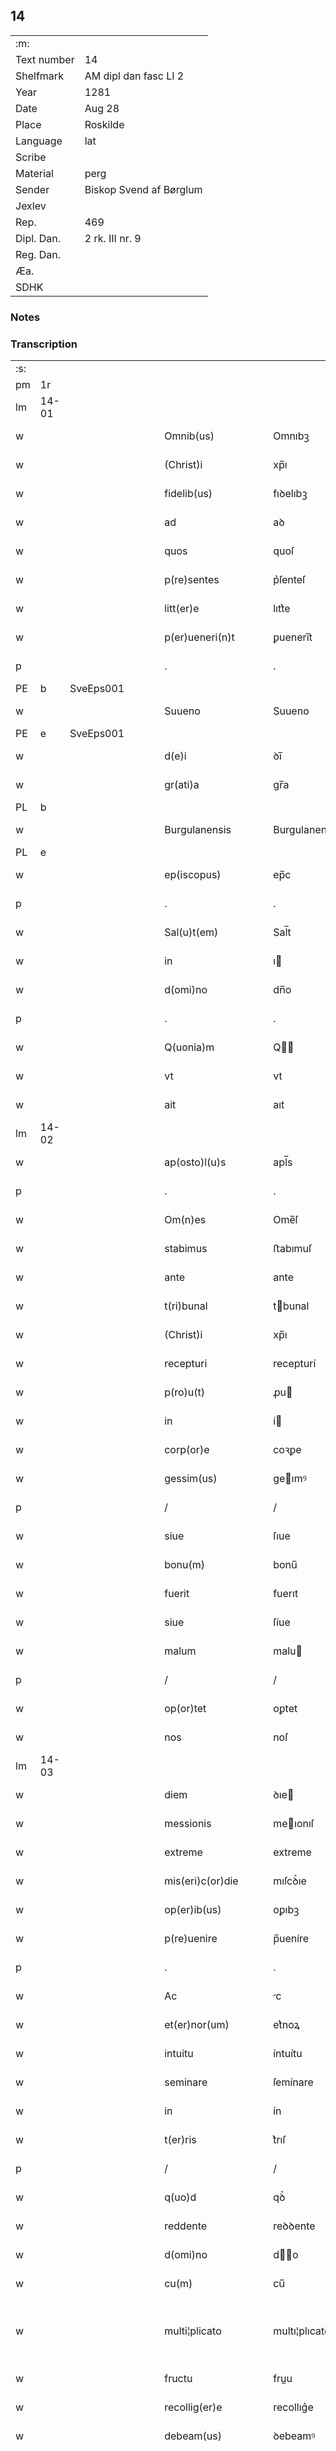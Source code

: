 ** 14
| :m:         |                         |
| Text number | 14                      |
| Shelfmark   | AM dipl dan fasc LI 2   |
| Year        | 1281                    |
| Date        | Aug 28                  |
| Place       | Roskilde                |
| Language    | lat                     |
| Scribe      |                         |
| Material    | perg                    |
| Sender      | Biskop Svend af Børglum |
| Jexlev      |                         |
| Rep.        | 469                     |
| Dipl. Dan.  | 2 rk. III nr. 9         |
| Reg. Dan.   |                         |
| Æa.         |                         |
| SDHK        |                         |

*** Notes


*** Transcription
| :s: |       |   |   |   |   |                       |               |   |   |   |   |     |   |   |   |             |
| pm  | 1r    |   |   |   |   |                       |               |   |   |   |   |     |   |   |   |             |
| lm  | 14-01 |   |   |   |   |                       |               |   |   |   |   |     |   |   |   |             |
| w   |       |   |   |   |   | Omnib(us)             | Omnıbꝫ        |   |   |   |   | lat |   |   |   |       14-01 |
| w   |       |   |   |   |   | (Christ)i             | xp̅ı           |   |   |   |   | lat |   |   |   |       14-01 |
| w   |       |   |   |   |   | fidelib(us)           | fıꝺelıbꝫ      |   |   |   |   | lat |   |   |   |       14-01 |
| w   |       |   |   |   |   | ad                    | aꝺ            |   |   |   |   | lat |   |   |   |       14-01 |
| w   |       |   |   |   |   | quos                  | quoſ          |   |   |   |   | lat |   |   |   |       14-01 |
| w   |       |   |   |   |   | p(re)sentes           | p͛ſenteſ       |   |   |   |   | lat |   |   |   |       14-01 |
| w   |       |   |   |   |   | litt(er)e             | lıtt͛e         |   |   |   |   | lat |   |   |   |       14-01 |
| w   |       |   |   |   |   | p(er)ueneri(n)t       | ꝑuenerı̅t      |   |   |   |   | lat |   |   |   |       14-01 |
| p   |       |   |   |   |   | .                     | .             |   |   |   |   | lat |   |   |   |       14-01 |
| PE  | b     | SveEps001  |   |   |   |                       |               |   |   |   |   |     |   |   |   |             |
| w   |       |   |   |   |   | Suueno                | Suueno        |   |   |   |   | lat |   |   |   |       14-01 |
| PE  | e     | SveEps001  |   |   |   |                       |               |   |   |   |   |     |   |   |   |             |
| w   |       |   |   |   |   | d(e)i                 | ꝺı̅            |   |   |   |   | lat |   |   |   |       14-01 |
| w   |       |   |   |   |   | gr(ati)a              | gr̅a           |   |   |   |   | lat |   |   |   |       14-01 |
| PL  | b     |   |   |   |   |                       |               |   |   |   |   |     |   |   |   |             |
| w   |       |   |   |   |   | Burgulanensis         | Burgulanenſıs |   |   |   |   | lat |   |   |   |       14-01 |
| PL  | e     |   |   |   |   |                       |               |   |   |   |   |     |   |   |   |             |
| w   |       |   |   |   |   | ep(iscopus)           | ep̅c           |   |   |   |   | lat |   |   |   |       14-01 |
| p   |       |   |   |   |   | .                     | .             |   |   |   |   | lat |   |   |   |       14-01 |
| w   |       |   |   |   |   | Sal(u)t(em)           | Sal̅t          |   |   |   |   | lat |   |   |   |       14-01 |
| w   |       |   |   |   |   | in                    | ı            |   |   |   |   | lat |   |   |   |       14-01 |
| w   |       |   |   |   |   | d(omi)no              | dn̅o           |   |   |   |   | lat |   |   |   |       14-01 |
| p   |       |   |   |   |   | .                     | .             |   |   |   |   | lat |   |   |   |       14-01 |
| w   |       |   |   |   |   | Q(uonia)m             | Q̅            |   |   |   |   | lat |   |   |   |       14-01 |
| w   |       |   |   |   |   | vt                    | vt            |   |   |   |   | lat |   |   |   |       14-01 |
| w   |       |   |   |   |   | ait                   | aıt           |   |   |   |   | lat |   |   |   |       14-01 |
| lm  | 14-02 |   |   |   |   |                       |               |   |   |   |   |     |   |   |   |             |
| w   |       |   |   |   |   | ap(osto)l(u)s         | apl̅s          |   |   |   |   | lat |   |   |   |       14-02 |
| p   |       |   |   |   |   | .                     | .             |   |   |   |   | lat |   |   |   |       14-02 |
| w   |       |   |   |   |   | Om(n)es               | Ome̅ſ          |   |   |   |   | lat |   |   |   |       14-02 |
| w   |       |   |   |   |   | stabimus              | ﬅabımuſ       |   |   |   |   | lat |   |   |   |       14-02 |
| w   |       |   |   |   |   | ante                  | ante          |   |   |   |   | lat |   |   |   |       14-02 |
| w   |       |   |   |   |   | t(ri)bunal            | tbunal       |   |   |   |   | lat |   |   |   |       14-02 |
| w   |       |   |   |   |   | (Christ)i             | xp̅ı           |   |   |   |   | lat |   |   |   |       14-02 |
| w   |       |   |   |   |   | recepturi             | recepturí     |   |   |   |   | lat |   |   |   |       14-02 |
| w   |       |   |   |   |   | p(ro)u(t)             | ꝓu           |   |   |   |   | lat |   |   |   |       14-02 |
| w   |       |   |   |   |   | in                    | í            |   |   |   |   | lat |   |   |   |       14-02 |
| w   |       |   |   |   |   | corp(or)e             | coꝛꝑe         |   |   |   |   | lat |   |   |   |       14-02 |
| w   |       |   |   |   |   | gessim(us)            | geımꝰ        |   |   |   |   | lat |   |   |   |       14-02 |
| p   |       |   |   |   |   | /                     | /             |   |   |   |   | lat |   |   |   |       14-02 |
| w   |       |   |   |   |   | siue                  | ſıue          |   |   |   |   | lat |   |   |   |       14-02 |
| w   |       |   |   |   |   | bonu(m)               | bonu̅          |   |   |   |   | lat |   |   |   |       14-02 |
| w   |       |   |   |   |   | fuerit                | fuerıt        |   |   |   |   | lat |   |   |   |       14-02 |
| w   |       |   |   |   |   | siue                  | ſíue          |   |   |   |   | lat |   |   |   |       14-02 |
| w   |       |   |   |   |   | malum                 | malu         |   |   |   |   | lat |   |   |   |       14-02 |
| p   |       |   |   |   |   | /                     | /             |   |   |   |   | lat |   |   |   |       14-02 |
| w   |       |   |   |   |   | op(or)tet             | oꝑtet         |   |   |   |   | lat |   |   |   |       14-02 |
| w   |       |   |   |   |   | nos                   | noſ           |   |   |   |   | lat |   |   |   |       14-02 |
| lm  | 14-03 |   |   |   |   |                       |               |   |   |   |   |     |   |   |   |             |
| w   |       |   |   |   |   | diem                  | ꝺıe          |   |   |   |   | lat |   |   |   |       14-03 |
| w   |       |   |   |   |   | messionis             | meıonıſ      |   |   |   |   | lat |   |   |   |       14-03 |
| w   |       |   |   |   |   | extreme               | extreme       |   |   |   |   | lat |   |   |   |       14-03 |
| w   |       |   |   |   |   | mis(eri)c(or)die      | mıſcꝺ͛ıe       |   |   |   |   | lat |   |   |   |       14-03 |
| w   |       |   |   |   |   | op(er)ib(us)          | oꝑıbꝫ         |   |   |   |   | lat |   |   |   |       14-03 |
| w   |       |   |   |   |   | p(re)uenire           | p̅ueníre       |   |   |   |   | lat |   |   |   |       14-03 |
| p   |       |   |   |   |   | .                     | .             |   |   |   |   | lat |   |   |   |       14-03 |
| w   |       |   |   |   |   | Ac                    | c            |   |   |   |   | lat |   |   |   |       14-03 |
| w   |       |   |   |   |   | et(er)nor(um)         | et͛noꝝ         |   |   |   |   | lat |   |   |   |       14-03 |
| w   |       |   |   |   |   | intuitu               | íntuítu       |   |   |   |   | lat |   |   |   |       14-03 |
| w   |       |   |   |   |   | seminare              | ſemínare      |   |   |   |   | lat |   |   |   |       14-03 |
| w   |       |   |   |   |   | in                    | ín            |   |   |   |   | lat |   |   |   |       14-03 |
| w   |       |   |   |   |   | t(er)ris              | t͛rıſ          |   |   |   |   | lat |   |   |   |       14-03 |
| p   |       |   |   |   |   | /                     | /             |   |   |   |   | lat |   |   |   |       14-03 |
| w   |       |   |   |   |   | q(uo)d                | qꝺ͛            |   |   |   |   | lat |   |   |   |       14-03 |
| w   |       |   |   |   |   | reddente              | reꝺꝺente      |   |   |   |   | lat |   |   |   |       14-03 |
| w   |       |   |   |   |   | d(omi)no              | d̅o           |   |   |   |   | lat |   |   |   |       14-03 |
| w   |       |   |   |   |   | cu(m)                 | cu̅            |   |   |   |   | lat |   |   |   |       14-03 |
| w   |       |   |   |   |   | multi¦plicato         | multı¦plıcato |   |   |   |   | lat |   |   |   | 14-03—14-04 |
| w   |       |   |   |   |   | fructu                | fruu         |   |   |   |   | lat |   |   |   |       14-04 |
| w   |       |   |   |   |   | recollig(er)e         | recollıg͛e     |   |   |   |   | lat |   |   |   |       14-04 |
| w   |       |   |   |   |   | debeam(us)            | ꝺebeamꝰ       |   |   |   |   | lat |   |   |   |       14-04 |
| w   |       |   |   |   |   | in                    | í            |   |   |   |   | lat |   |   |   |       14-04 |
| w   |       |   |   |   |   | celis                 | celıſ         |   |   |   |   | lat |   |   |   |       14-04 |
| w   |       |   |   |   |   | firmam                | fırma        |   |   |   |   | lat |   |   |   |       14-04 |
| w   |       |   |   |   |   | spem                  | ſpe          |   |   |   |   | lat |   |   |   |       14-04 |
| w   |       |   |   |   |   | fiduciam              | fıꝺucıa      |   |   |   |   | lat |   |   |   |       14-04 |
| w   |       |   |   |   |   | q(ue)                 | qꝫ            |   |   |   |   | lat |   |   |   |       14-04 |
| w   |       |   |   |   |   | tenentes              | tenenteſ      |   |   |   |   | lat |   |   |   |       14-04 |
| p   |       |   |   |   |   | .                     | .             |   |   |   |   | lat |   |   |   |       14-04 |
| w   |       |   |   |   |   | Q(uonia)m             | Q̅            |   |   |   |   | lat |   |   |   |       14-04 |
| w   |       |   |   |   |   | q(ui)                 | q            |   |   |   |   | lat |   |   |   |       14-04 |
| w   |       |   |   |   |   | p(ar)ce               | ꝑce           |   |   |   |   | lat |   |   |   |       14-04 |
| w   |       |   |   |   |   | seminat               | ſemınat       |   |   |   |   | lat |   |   |   |       14-04 |
| w   |       |   |   |   |   | p(ar)ce               | ꝑce           |   |   |   |   | lat |   |   |   |       14-04 |
| w   |       |   |   |   |   | (et)                  |              |   |   |   |   | lat |   |   |   |       14-04 |
| w   |       |   |   |   |   | metet                 | metet         |   |   |   |   | lat |   |   |   |       14-04 |
| lm  | 14-05 |   |   |   |   |                       |               |   |   |   |   |     |   |   |   |             |
| w   |       |   |   |   |   | (et)                  |              |   |   |   |   | lat |   |   |   |       14-05 |
| w   |       |   |   |   |   | qui                   | quí           |   |   |   |   | lat |   |   |   |       14-05 |
| w   |       |   |   |   |   | seminat               | ſemínat       |   |   |   |   | lat |   |   |   |       14-05 |
| w   |       |   |   |   |   | in                    | ın            |   |   |   |   | lat |   |   |   |       14-05 |
| w   |       |   |   |   |   | b(e)n(e)dictionib(us) | bn̅ꝺıíonıbꝫ   |   |   |   |   | lat |   |   |   |       14-05 |
| p   |       |   |   |   |   | /                     | /             |   |   |   |   | lat |   |   |   |       14-05 |
| w   |       |   |   |   |   | de                    | ꝺe            |   |   |   |   | lat |   |   |   |       14-05 |
| w   |       |   |   |   |   | b(e)n(e)dictionib(us) | bn̅ꝺııonıbꝫ   |   |   |   |   | lat |   |   |   |       14-05 |
| w   |       |   |   |   |   | (et)                  |              |   |   |   |   | lat |   |   |   |       14-05 |
| w   |       |   |   |   |   | metet                 | metet         |   |   |   |   | lat |   |   |   |       14-05 |
| w   |       |   |   |   |   | uita(m)               | uıta̅          |   |   |   |   | lat |   |   |   |       14-05 |
| w   |       |   |   |   |   | et(er)nam             | et͛na         |   |   |   |   | lat |   |   |   |       14-05 |
| p   |       |   |   |   |   | .                     | .             |   |   |   |   | lat |   |   |   |       14-05 |
| w   |       |   |   |   |   | Cum                   | Cu           |   |   |   |   | lat |   |   |   |       14-05 |
| w   |       |   |   |   |   | igit(ur)              | ıgıt᷑          |   |   |   |   | lat |   |   |   |       14-05 |
| w   |       |   |   |   |   | domus                 | ꝺomuſ         |   |   |   |   | lat |   |   |   |       14-05 |
| w   |       |   |   |   |   | s(an)c(t)i            | ſcı̅           |   |   |   |   | lat |   |   |   |       14-05 |
| w   |       |   |   |   |   | sp(iritus)            | ſpc̅           |   |   |   |   | lat |   |   |   |       14-05 |
| PL  | b     |   |   |   |   |                       |               |   |   |   |   |     |   |   |   |             |
| w   |       |   |   |   |   | Roskildis             | Roſkılꝺıſ     |   |   |   |   | lat |   |   |   |       14-05 |
| PL  | e     |   |   |   |   |                       |               |   |   |   |   |     |   |   |   |             |
| w   |       |   |   |   |   | ad                    | aꝺ            |   |   |   |   | lat |   |   |   |       14-05 |
| w   |       |   |   |   |   | pau¦peru(m)           | pau¦peru̅      |   |   |   |   | lat |   |   |   | 14-05—14-06 |
| w   |       |   |   |   |   | ibidem                | ıbıꝺe        |   |   |   |   | lat |   |   |   |       14-06 |
| w   |       |   |   |   |   | co(m)moranciu(m)      | co̅morancıu̅    |   |   |   |   | lat |   |   |   |       14-06 |
| w   |       |   |   |   |   | sustentacionem        | ſuﬅentacíone |   |   |   |   | lat |   |   |   |       14-06 |
| w   |       |   |   |   |   | g(ra)ues              | gueſ         |   |   |   |   | lat |   |   |   |       14-06 |
| w   |       |   |   |   |   | sumptus               | ſumptuſ       |   |   |   |   | lat |   |   |   |       14-06 |
| w   |       |   |   |   |   | exigit                | exígıt        |   |   |   |   | lat |   |   |   |       14-06 |
| w   |       |   |   |   |   | (et)                  |              |   |   |   |   | lat |   |   |   |       14-06 |
| w   |       |   |   |   |   | expensas              | expenſas      |   |   |   |   | lat |   |   |   |       14-06 |
| p   |       |   |   |   |   | .                     | .             |   |   |   |   | lat |   |   |   |       14-06 |
| w   |       |   |   |   |   | Ad                    | Aꝺ            |   |   |   |   | lat |   |   |   |       14-06 |
| w   |       |   |   |   |   | quas                  | quas          |   |   |   |   | lat |   |   |   |       14-06 |
| w   |       |   |   |   |   | sibi                  | ſıbı          |   |   |   |   | lat |   |   |   |       14-06 |
| w   |       |   |   |   |   | p(ro)p(ri)e           | e           |   |   |   |   | lat |   |   |   |       14-06 |
| w   |       |   |   |   |   | no(n)                 | no̅            |   |   |   |   | lat |   |   |   |       14-06 |
| w   |       |   |   |   |   | suppeta(n)t           | ſueta̅t       |   |   |   |   | lat |   |   |   |       14-06 |
| w   |       |   |   |   |   | fa¦cultates           | fa¦cultateſ   |   |   |   |   | lat |   |   |   | 14-06—14-07 |
| p   |       |   |   |   |   | .                     | .             |   |   |   |   | lat |   |   |   |       14-07 |
| w   |       |   |   |   |   | nisi                  | nıſı          |   |   |   |   | lat |   |   |   |       14-07 |
| w   |       |   |   |   |   | ad                    | aꝺ            |   |   |   |   | lat |   |   |   |       14-07 |
| w   |       |   |   |   |   | hoc                   | hoc           |   |   |   |   | lat |   |   |   |       14-07 |
| w   |       |   |   |   |   | fidelium              | fıꝺelíu      |   |   |   |   | lat |   |   |   |       14-07 |
| w   |       |   |   |   |   | elemosinis            | elemoſíníſ    |   |   |   |   | lat |   |   |   |       14-07 |
| w   |       |   |   |   |   | adiuuent(ur)          | aꝺíuuent᷑      |   |   |   |   | lat |   |   |   |       14-07 |
| p   |       |   |   |   |   | .                     | .             |   |   |   |   | lat |   |   |   |       14-07 |
| w   |       |   |   |   |   | vniu(er)sitatem       | vnıu͛ſıtate   |   |   |   |   | lat |   |   |   |       14-07 |
| w   |       |   |   |   |   | v(est)ram             | vr̅a          |   |   |   |   | lat |   |   |   |       14-07 |
| w   |       |   |   |   |   | rogam(us)             | rogamꝰ        |   |   |   |   | lat |   |   |   |       14-07 |
| p   |       |   |   |   |   | /                     | /             |   |   |   |   | lat |   |   |   |       14-07 |
| w   |       |   |   |   |   | (et)                  |              |   |   |   |   | lat |   |   |   |       14-07 |
| w   |       |   |   |   |   | monem(us)             | monemꝰ        |   |   |   |   | lat |   |   |   |       14-07 |
| w   |       |   |   |   |   | in                    | í            |   |   |   |   | lat |   |   |   |       14-07 |
| w   |       |   |   |   |   | d(omi)no              | dn̅o           |   |   |   |   | lat |   |   |   |       14-07 |
| w   |       |   |   |   |   | in                    | í            |   |   |   |   | lat |   |   |   |       14-07 |
| w   |       |   |   |   |   | remis¦sionem          | remıſ¦ſıone  |   |   |   |   | lat |   |   |   | 14-07—14-08 |
| w   |       |   |   |   |   | vob(is)               | vob̅           |   |   |   |   | lat |   |   |   |       14-08 |
| w   |       |   |   |   |   | p(ec)caminu(m)        | pͨcamınu̅       |   |   |   |   | lat |   |   |   |       14-08 |
| w   |       |   |   |   |   | iniunge(n)tes         | ínıunge̅teſ    |   |   |   |   | lat |   |   |   |       14-08 |
| p   |       |   |   |   |   | .                     | .             |   |   |   |   | lat |   |   |   |       14-08 |
| w   |       |   |   |   |   | Q(ua)tinus            | Qtınuſ       |   |   |   |   | lat |   |   |   |       14-08 |
| w   |       |   |   |   |   | de                    | ꝺe            |   |   |   |   | lat |   |   |   |       14-08 |
| w   |       |   |   |   |   | bonis                 | boníſ         |   |   |   |   | lat |   |   |   |       14-08 |
| w   |       |   |   |   |   | vob(is)               | vob̅           |   |   |   |   | lat |   |   |   |       14-08 |
| w   |       |   |   |   |   | a                     | á             |   |   |   |   | lat |   |   |   |       14-08 |
| w   |       |   |   |   |   | d(e)o                 | do̅            |   |   |   |   | lat |   |   |   |       14-08 |
| w   |       |   |   |   |   | collatis              | collatíſ      |   |   |   |   | lat |   |   |   |       14-08 |
| w   |       |   |   |   |   | pias                  | pıaſ          |   |   |   |   | lat |   |   |   |       14-08 |
| w   |       |   |   |   |   | elemosinas            | elemoſınas    |   |   |   |   | lat |   |   |   |       14-08 |
| w   |       |   |   |   |   | (et)                  |              |   |   |   |   | lat |   |   |   |       14-08 |
| w   |       |   |   |   |   | g(ra)ta               | gta          |   |   |   |   | lat |   |   |   |       14-08 |
| w   |       |   |   |   |   | karitatis             | karítatıſ     |   |   |   |   | lat |   |   |   |       14-08 |
| lm  | 14-09 |   |   |   |   |                       |               |   |   |   |   |     |   |   |   |             |
| w   |       |   |   |   |   | s(u)bsidia            | ſb̾ſıꝺıa       |   |   |   |   | lat |   |   |   |       14-09 |
| w   |       |   |   |   |   | porrigatis            | poꝛrıgatıſ    |   |   |   |   | lat |   |   |   |       14-09 |
| p   |       |   |   |   |   | .                     | .             |   |   |   |   | lat |   |   |   |       14-09 |
| w   |       |   |   |   |   | v(t)                  | v            |   |   |   |   | lat |   |   |   |       14-09 |
| w   |       |   |   |   |   | p(er)                 | ꝑ             |   |   |   |   | lat |   |   |   |       14-09 |
| w   |       |   |   |   |   | v(est)ram             | vr̅a          |   |   |   |   | lat |   |   |   |       14-09 |
| w   |       |   |   |   |   | s(u)buencione(m)      | ſb̾uencıone̅    |   |   |   |   | lat |   |   |   |       14-09 |
| p   |       |   |   |   |   | .                     | .             |   |   |   |   | lat |   |   |   |       14-09 |
| w   |       |   |   |   |   | eor(um)               | eoꝝ           |   |   |   |   | lat |   |   |   |       14-09 |
| w   |       |   |   |   |   | inopie                | ínopıe        |   |   |   |   | lat |   |   |   |       14-09 |
| w   |       |   |   |   |   | co(n)sulat(ur)        | co̅ſulat᷑       |   |   |   |   | lat |   |   |   |       14-09 |
| p   |       |   |   |   |   | .                     | .             |   |   |   |   | lat |   |   |   |       14-09 |
| w   |       |   |   |   |   | (et)                  |              |   |   |   |   | lat |   |   |   |       14-09 |
| w   |       |   |   |   |   | uos                   | uoſ           |   |   |   |   | lat |   |   |   |       14-09 |
| w   |       |   |   |   |   | p(er)                 | ꝑ             |   |   |   |   | lat |   |   |   |       14-09 |
| w   |       |   |   |   |   | hec                   | hec           |   |   |   |   | lat |   |   |   |       14-09 |
| w   |       |   |   |   |   | (et)                  |              |   |   |   |   | lat |   |   |   |       14-09 |
| w   |       |   |   |   |   | alia                  | alıa          |   |   |   |   | lat |   |   |   |       14-09 |
| w   |       |   |   |   |   | bona                  | bona          |   |   |   |   | lat |   |   |   |       14-09 |
| w   |       |   |   |   |   | que                   | que           |   |   |   |   | lat |   |   |   |       14-09 |
| w   |       |   |   |   |   | d(omi)no              | dn̅o           |   |   |   |   | lat |   |   |   |       14-09 |
| w   |       |   |   |   |   | inspira(n)te          | ínſpıra̅te     |   |   |   |   | lat |   |   |   |       14-09 |
| lm  | 14-10 |   |   |   |   |                       |               |   |   |   |   |     |   |   |   |             |
| w   |       |   |   |   |   | feceritis             | fecerıtıſ     |   |   |   |   | lat |   |   |   |       14-10 |
| p   |       |   |   |   |   | /                     | /             |   |   |   |   | lat |   |   |   |       14-10 |
| w   |       |   |   |   |   | ad                    | aꝺ            |   |   |   |   | lat |   |   |   |       14-10 |
| w   |       |   |   |   |   | et(er)ne              | et͛ne          |   |   |   |   | lat |   |   |   |       14-10 |
| w   |       |   |   |   |   | felicitatis           | felıcítatíſ   |   |   |   |   | lat |   |   |   |       14-10 |
| w   |       |   |   |   |   | gaudia                | gauꝺıa        |   |   |   |   | lat |   |   |   |       14-10 |
| w   |       |   |   |   |   | possitis              | poıtıſ       |   |   |   |   | lat |   |   |   |       14-10 |
| w   |       |   |   |   |   | p(er)uenire           | ꝑuenıre       |   |   |   |   | lat |   |   |   |       14-10 |
| p   |       |   |   |   |   | .                     | .             |   |   |   |   | lat |   |   |   |       14-10 |
| w   |       |   |   |   |   | Nos                   | Nos           |   |   |   |   | lat |   |   |   |       14-10 |
| w   |       |   |   |   |   | aut(em)               | aut̅           |   |   |   |   | lat |   |   |   |       14-10 |
| w   |       |   |   |   |   | de                    | ꝺe            |   |   |   |   | lat |   |   |   |       14-10 |
| w   |       |   |   |   |   | om(n)ipotentis        | om̅ıpotentíſ   |   |   |   |   | lat |   |   |   |       14-10 |
| w   |       |   |   |   |   | d(e)i                 | ꝺı̅            |   |   |   |   | lat |   |   |   |       14-10 |
| w   |       |   |   |   |   | mis(eri)c(or)dia      | mıſcꝺ͛ıa       |   |   |   |   | lat |   |   |   |       14-10 |
| w   |       |   |   |   |   | (et)                  |              |   |   |   |   | lat |   |   |   |       14-10 |
| w   |       |   |   |   |   | de                    | ꝺe            |   |   |   |   | lat |   |   |   |       14-10 |
| w   |       |   |   |   |   | beator(um)            | beatoꝝ        |   |   |   |   | lat |   |   |   |       14-10 |
| lm  | 14-11 |   |   |   |   |                       |               |   |   |   |   |     |   |   |   |             |
| PE  | b     |   |   |   |   |                       |               |   |   |   |   |     |   |   |   |             |
| w   |       |   |   |   |   | pet(ri)               | pet          |   |   |   |   | lat |   |   |   |       14-11 |
| PE  | e     |   |   |   |   |                       |               |   |   |   |   |     |   |   |   |             |
| w   |       |   |   |   |   | (et)                  |              |   |   |   |   | lat |   |   |   |       14-11 |
| PE  | b     |   |   |   |   |                       |               |   |   |   |   |     |   |   |   |             |
| w   |       |   |   |   |   | pauli                 | paulı         |   |   |   |   | lat |   |   |   |       14-11 |
| PE  | e     |   |   |   |   |                       |               |   |   |   |   |     |   |   |   |             |
| w   |       |   |   |   |   | ap(osto)lor(um)       | apl̅oꝝ         |   |   |   |   | lat |   |   |   |       14-11 |
| w   |       |   |   |   |   | eius                  | eíuſ          |   |   |   |   | lat |   |   |   |       14-11 |
| w   |       |   |   |   |   | auctoritate           | auoꝛítate    |   |   |   |   | lat |   |   |   |       14-11 |
| w   |       |   |   |   |   | (con)fisi             | ꝯfıſı         |   |   |   |   | lat |   |   |   |       14-11 |
| p   |       |   |   |   |   | /                     | /             |   |   |   |   | lat |   |   |   |       14-11 |
| w   |       |   |   |   |   | om(n)ib(us)           | om̅ıbꝰ         |   |   |   |   | lat |   |   |   |       14-11 |
| w   |       |   |   |   |   | uere                  | uere          |   |   |   |   | lat |   |   |   |       14-11 |
| w   |       |   |   |   |   | penitentib(us)        | penıtentıbꝫ   |   |   |   |   | lat |   |   |   |       14-11 |
| w   |       |   |   |   |   | (et)                  |              |   |   |   |   | lat |   |   |   |       14-11 |
| w   |       |   |   |   |   | co(n)fessis           | co̅feıs       |   |   |   |   | lat |   |   |   |       14-11 |
| p   |       |   |   |   |   | /                     | /             |   |   |   |   | lat |   |   |   |       14-11 |
| w   |       |   |   |   |   | q(ui)                 | q            |   |   |   |   | lat |   |   |   |       14-11 |
| w   |       |   |   |   |   | eis                   | eıſ           |   |   |   |   | lat |   |   |   |       14-11 |
| w   |       |   |   |   |   | manu(m)               | manu̅          |   |   |   |   | lat |   |   |   |       14-11 |
| w   |       |   |   |   |   | porrexeri(n)t         | poꝛrexerı̅t    |   |   |   |   | lat |   |   |   |       14-11 |
| w   |       |   |   |   |   |                       |               |   |   |   |   | lat |   |   |   |       14-11 |
| lm  | 14-12 |   |   |   |   |                       |               |   |   |   |   |     |   |   |   |             |
| w   |       |   |   |   |   | adiut(ri)cem          | aꝺíut͛ce      |   |   |   |   | lat |   |   |   |       14-12 |
| p   |       |   |   |   |   | .                     | .             |   |   |   |   | lat |   |   |   |       14-12 |
| w   |       |   |   |   |   | Q(ua)draginta         | Qꝺragínta    |   |   |   |   | lat |   |   |   |       14-12 |
| w   |       |   |   |   |   | dies                  | ꝺıeſ          |   |   |   |   | lat |   |   |   |       14-12 |
| w   |       |   |   |   |   | de                    | ꝺe            |   |   |   |   | lat |   |   |   |       14-12 |
| w   |       |   |   |   |   | iniuncta              | ınıuna       |   |   |   |   | lat |   |   |   |       14-12 |
| w   |       |   |   |   |   | sibi                  | ſıbı          |   |   |   |   | lat |   |   |   |       14-12 |
| w   |       |   |   |   |   | penite(n)tia          | penıte̅tıa     |   |   |   |   | lat |   |   |   |       14-12 |
| w   |       |   |   |   |   | misericortit(er)      | mıſerıcoꝛtıt͛  |   |   |   |   | lat |   |   |   |       14-12 |
| w   |       |   |   |   |   | relaxam(us)           | relaxam      |   |   |   |   | lat |   |   |   |       14-12 |
| p   |       |   |   |   |   | .                     | .             |   |   |   |   | lat |   |   |   |       14-12 |
| w   |       |   |   |   |   | Dat(um)               | Dat̅           |   |   |   |   | lat |   |   |   |       14-12 |
| PL  | b     |   |   |   |   |                       |               |   |   |   |   |     |   |   |   |             |
| w   |       |   |   |   |   | Roskildis             | Roſkılꝺıſ     |   |   |   |   | lat |   |   |   |       14-12 |
| PL  | e     |   |   |   |   |                       |               |   |   |   |   |     |   |   |   |             |
| lm  | 14-13 |   |   |   |   |                       |               |   |   |   |   |     |   |   |   |             |
| w   |       |   |   |   |   | an(n)o                | an̅o           |   |   |   |   | lat |   |   |   |       14-13 |
| w   |       |   |   |   |   | d(omi)ni              | dn̅ı           |   |   |   |   | lat |   |   |   |       14-13 |
| p   |       |   |   |   |   | .                     | .             |   |   |   |   | lat |   |   |   |       14-13 |
| n   |       |   |   |   |   | Mº                    | Mͦ             |   |   |   |   | lat |   |   |   |       14-13 |
| n   |       |   |   |   |   | ccº                   | ccͦ            |   |   |   |   | lat |   |   |   |       14-13 |
| n   |       |   |   |   |   | Lxxxº                 | Lxxͦx          |   |   |   |   | lat |   |   |   |       14-13 |
| w   |       |   |   |   |   | p(ri)mo               | pmo          |   |   |   |   | lat |   |   |   |       14-13 |
| p   |       |   |   |   |   | .                     | .             |   |   |   |   | lat |   |   |   |       14-13 |
| w   |       |   |   |   |   | Jn                    | Jn            |   |   |   |   | lat |   |   |   |       14-13 |
| w   |       |   |   |   |   | die                   | ꝺıe           |   |   |   |   | lat |   |   |   |       14-13 |
| w   |       |   |   |   |   | b(eat)i               | b̅ı            |   |   |   |   | lat |   |   |   |       14-13 |
| PE  | b     |   |   |   |   |                       |               |   |   |   |   |     |   |   |   |             |
| w   |       |   |   |   |   | augustini             | auguﬅínı      |   |   |   |   | lat |   |   |   |       14-13 |
| PE  | e     |   |   |   |   |                       |               |   |   |   |   |     |   |   |   |             |
| w   |       |   |   |   |   | ep(iscop)i            | ep̅ı           |   |   |   |   | lat |   |   |   |       14-13 |
| :e: |       |   |   |   |   |                       |               |   |   |   |   |     |   |   |   |             |
